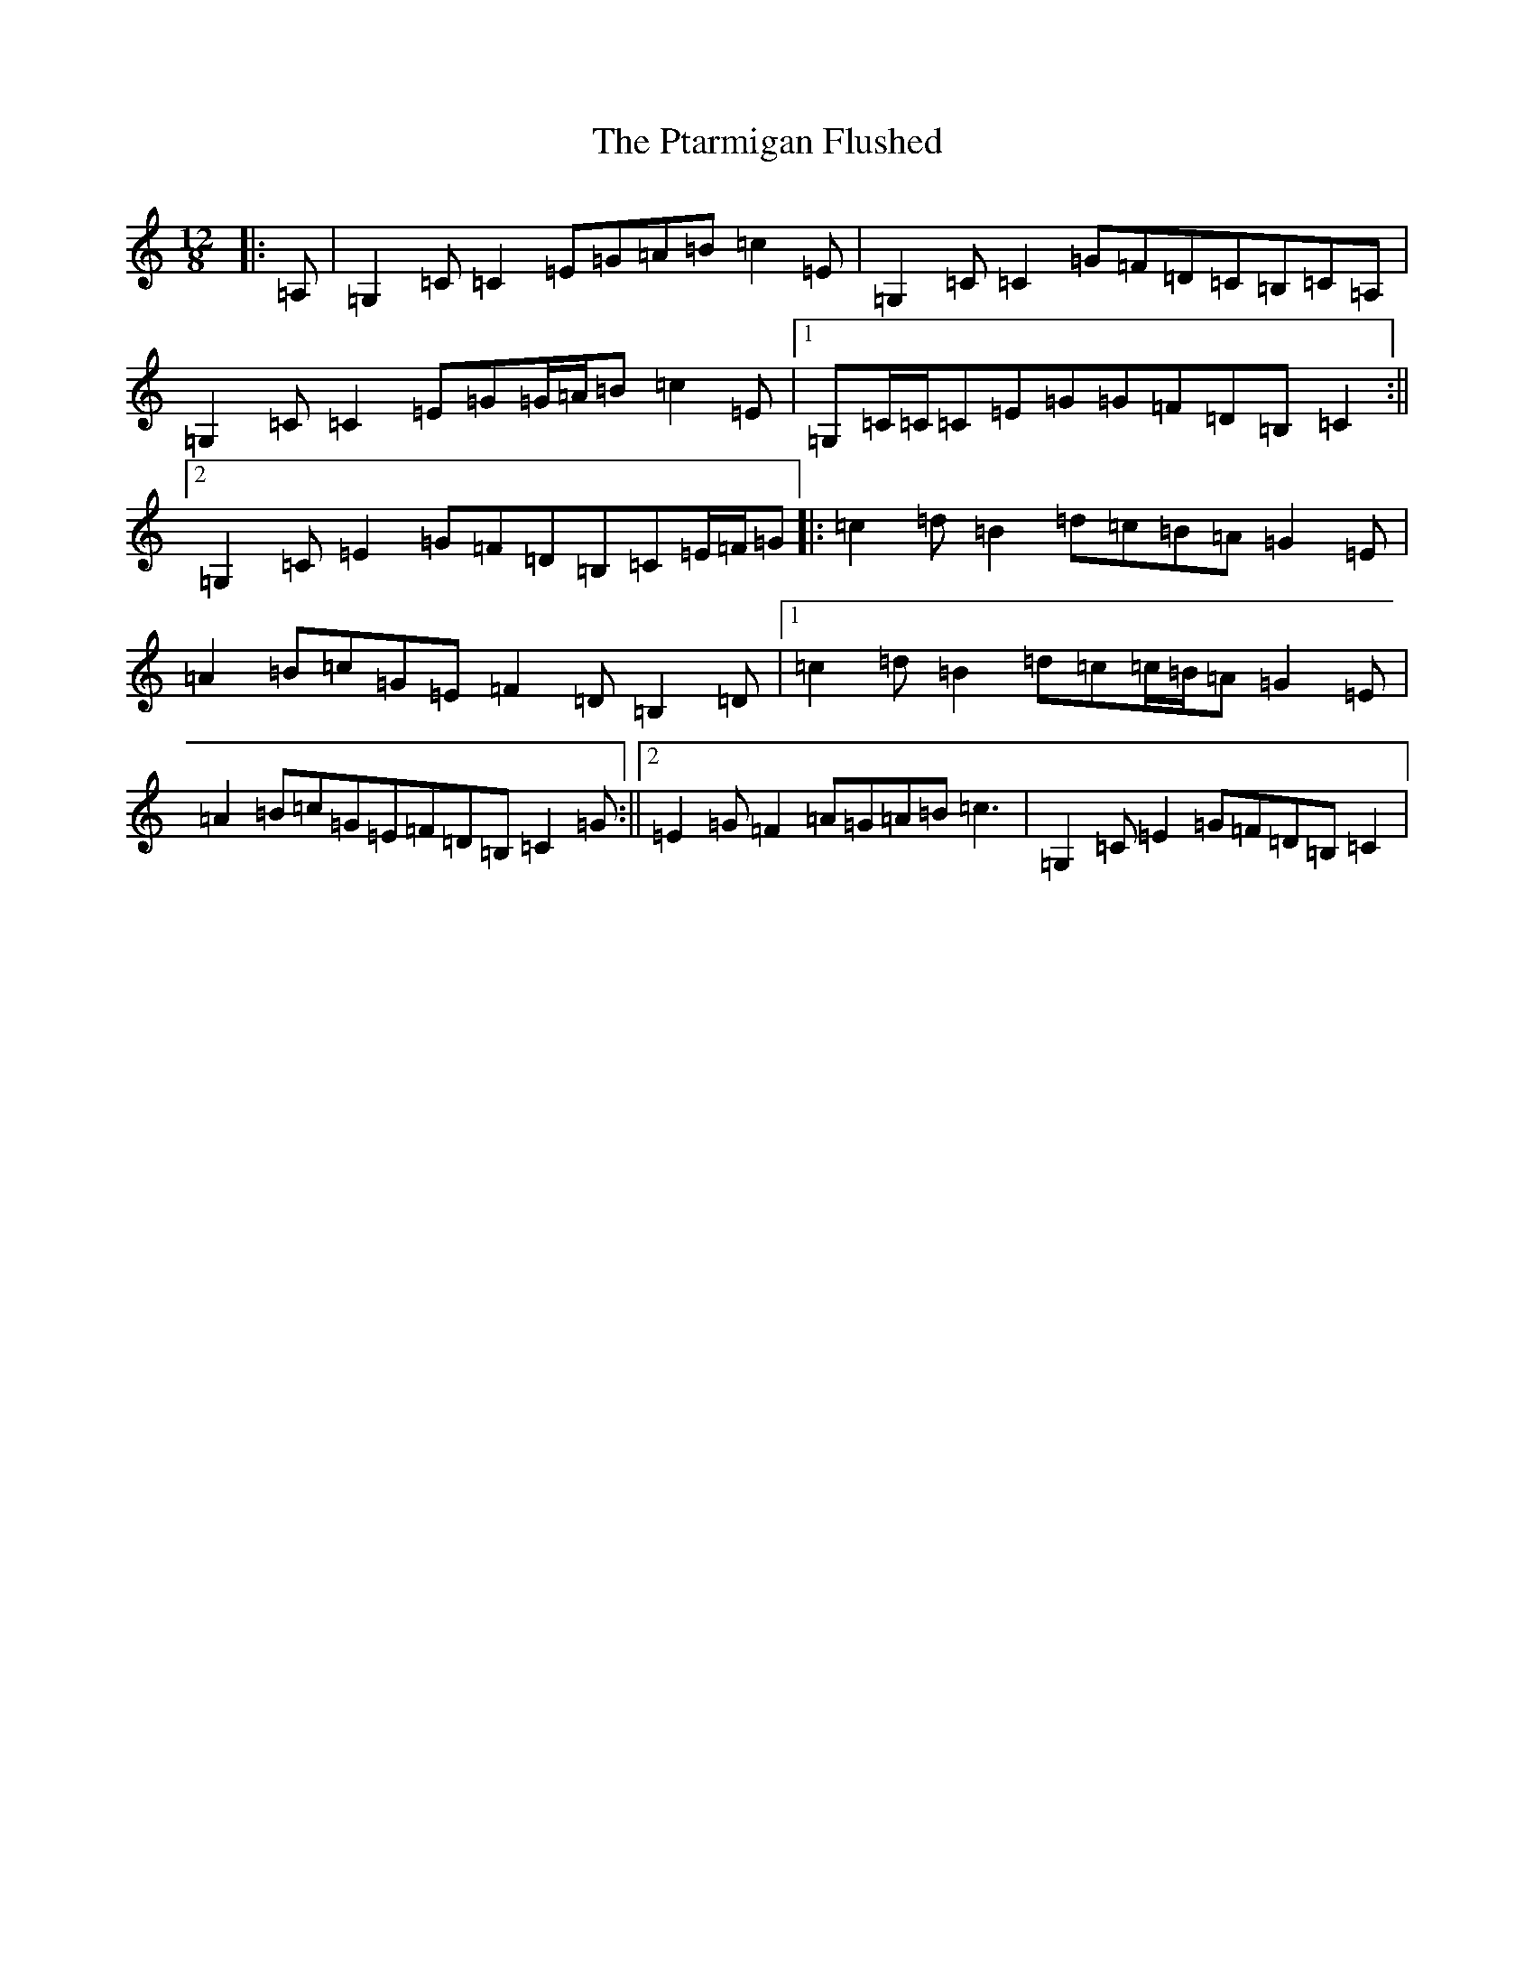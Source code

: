 X: 17509
T: Ptarmigan Flushed, The
S: https://thesession.org/tunes/5986#setting5986
R: slide
M:12/8
L:1/8
K: C Major
|:=A,|=G,2=C=C2=E=G=A=B=c2=E|=G,2=C=C2=G=F=D=C=B,=C=A,|=G,2=C=C2=E=G=G/2=A/2=B=c2=E|1=G,=C/2=C/2=C=E=G=G=F=D=B,=C2:||2=G,2=C=E2=G=F=D=B,=C=E/2=F/2=G|:=c2=d=B2=d=c=B=A=G2=E|=A2=B=c=G=E=F2=D=B,2=D|1=c2=d=B2=d=c=c/2=B/2=A=G2=E|=A2=B=c=G=E=F=D=B,=C2=G:||2=E2=G=F2=A=G=A=B=c3|=G,2=C=E2=G=F=D=B,=C2|
